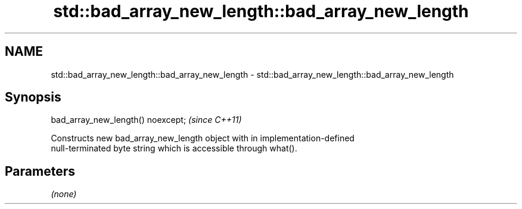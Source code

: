 .TH std::bad_array_new_length::bad_array_new_length 3 "2018.03.28" "http://cppreference.com" "C++ Standard Libary"
.SH NAME
std::bad_array_new_length::bad_array_new_length \- std::bad_array_new_length::bad_array_new_length

.SH Synopsis
   bad_array_new_length() noexcept;  \fI(since C++11)\fP

   Constructs new bad_array_new_length object with in implementation-defined
   null-terminated byte string which is accessible through what().

.SH Parameters

   \fI(none)\fP
